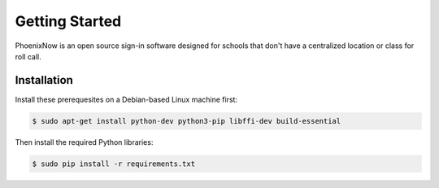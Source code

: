 Getting Started
===============
PhoenixNow is an open source sign-in software designed for schools that don't
have a centralized location or class for roll call.

Installation
------------
Install these prerequesites on a Debian-based Linux machine first:

.. code-block:: shell

    $ sudo apt-get install python-dev python3-pip libffi-dev build-essential

Then install the required Python libraries:

.. code-block:: shell

    $ sudo pip install -r requirements.txt
